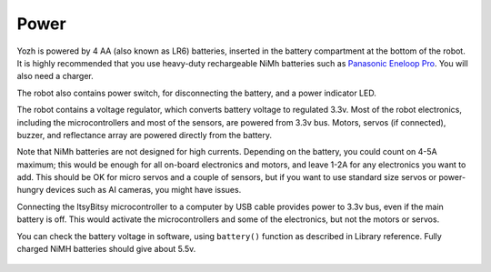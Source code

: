 Power
=====
Yozh is powered by 4 AA (also known as LR6) batteries, inserted in the
battery compartment at the bottom of the robot. It is highly recommended
that you use heavy-duty rechargeable NiMh batteries such as
`Panasonic Eneloop Pro <https://www.amazon.com/Panasonic-BK-3HCCA4BA-eneloop-Pre-Charged-Rechargeable/dp/B00JHKSL28/>`__.
You will also need a charger.

The robot also contains power switch, for disconnecting the battery, and a
power indicator LED.

The robot contains a voltage regulator, which converts battery voltage
to regulated 3.3v. Most of the robot electronics, including the microcontrollers
and most of the sensors, are powered from 3.3v bus. Motors, servos
(if connected), buzzer,  and reflectance array are powered directly from the battery.

Note that NiMh batteries are not designed for high currents. Depending on
the battery, you could count on 4-5A maximum; this would be enough for all
on-board electronics and  motors, and leave 1-2A for any electronics you want to add.
This should be OK for micro servos and a couple of sensors, but if you want to
use standard size servos or power-hungry devices such as AI cameras, you might
have issues.

Connecting the ItsyBitsy microcontroller to a computer by USB cable provides power
to 3.3v bus, even if the main battery is off. This would activate the  microcontrollers
and some of the electronics, but not the motors or servos.

You can check the battery voltage in software, using ``battery()`` function as
described in Library reference. Fully charged NiMH batteries should give about 5.5v.


.. figure:: ../images/overview-back.png
    :alt: Rear view
    :width: 80%
